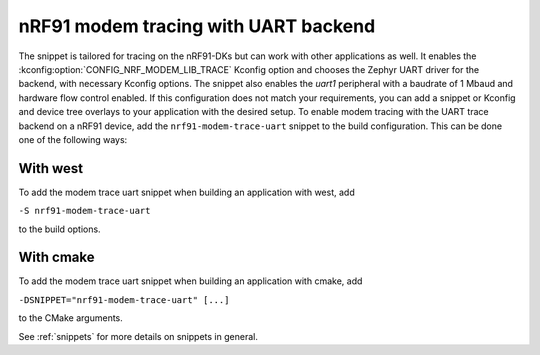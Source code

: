 .. _nrf91_modem_trace_uart_snippet:

nRF91 modem tracing with UART backend
#####################################

The snippet is tailored for tracing on the nRF91-DKs but can work with other applications as well.
It enables the :kconfig:option:`CONFIG_NRF_MODEM_LIB_TRACE` Kconfig option and chooses the
Zephyr UART driver for the backend, with necessary Kconfig options. The snippet also enables
the `uart1` peripheral with a baudrate of 1 Mbaud and hardware flow control enabled.
If this configuration does not match your requirements, you can add a snippet or
Kconfig and device tree overlays to your application with the desired setup.
To enable modem tracing with the UART trace backend on a nRF91 device, add the
``nrf91-modem-trace-uart`` snippet to the build configuration.
This can be done one of the following ways:

With west
*********
To add the modem trace uart snippet when building an application with west, add

``-S nrf91-modem-trace-uart``

to the build options.

With cmake
**********
To add the modem trace uart snippet when building an application with cmake, add

``-DSNIPPET="nrf91-modem-trace-uart" [...]``

to the CMake arguments.

See :ref:`snippets` for more details on snippets in general.
